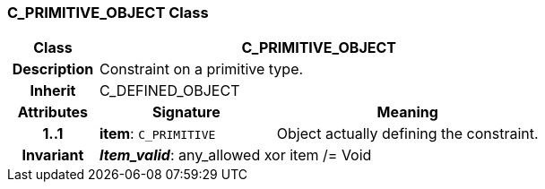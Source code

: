=== C_PRIMITIVE_OBJECT Class

[cols="^1,2,3"]
|===
h|*Class*
2+^h|*C_PRIMITIVE_OBJECT*

h|*Description*
2+a|Constraint on a primitive type.

h|*Inherit*
2+|C_DEFINED_OBJECT

h|*Attributes*
^h|*Signature*
^h|*Meaning*

h|*1..1*
|*item*: `C_PRIMITIVE`
a|Object actually defining the constraint.

h|*Invariant*
2+a|*_Item_valid_*: any_allowed xor item /= Void
|===
